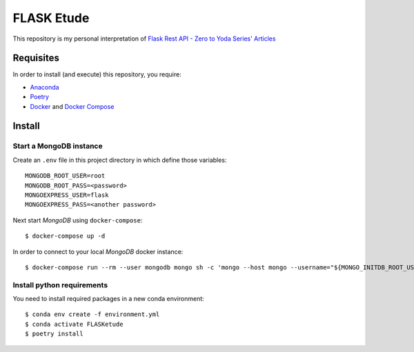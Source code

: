 
===========
FLASK Etude
===========

This repository is my personal interpretation of
`Flask Rest API - Zero to Yoda Series' Articles <https://dev.to/paurakhsharma/series/3672>`__

Requisites
----------

In order to install (and execute) this repository, you require:

* `Anaconda <https://www.anaconda.com/products/individual>`__
* `Poetry <https://python-poetry.org/>`__
* `Docker <https://www.docker.com/>`__ and `Docker Compose <https://docs.docker.com/compose/>`__

Install
-------

Start a MongoDB instance
~~~~~~~~~~~~~~~~~~~~~~~~

Create an ``.env`` file in this project directory in which define those variables::

  MONGODB_ROOT_USER=root
  MONGODB_ROOT_PASS=<password>
  MONGOEXPRESS_USER=flask
  MONGOEXPRESS_PASS=<another password>

Next start *MongoDB* using ``docker-compose``::

  $ docker-compose up -d

In order to connect to your local *MongoDB* docker instance::

  $ docker-compose run --rm --user mongodb mongo sh -c 'mongo --host mongo --username="${MONGO_INITDB_ROOT_USERNAME}" --password="${MONGO_INITDB_ROOT_PASSWORD}"'

Install python requirements
~~~~~~~~~~~~~~~~~~~~~~~~~~~

You need to install required packages in a new conda environment::

  $ conda env create -f environment.yml
  $ conda activate FLASKetude
  $ poetry install
